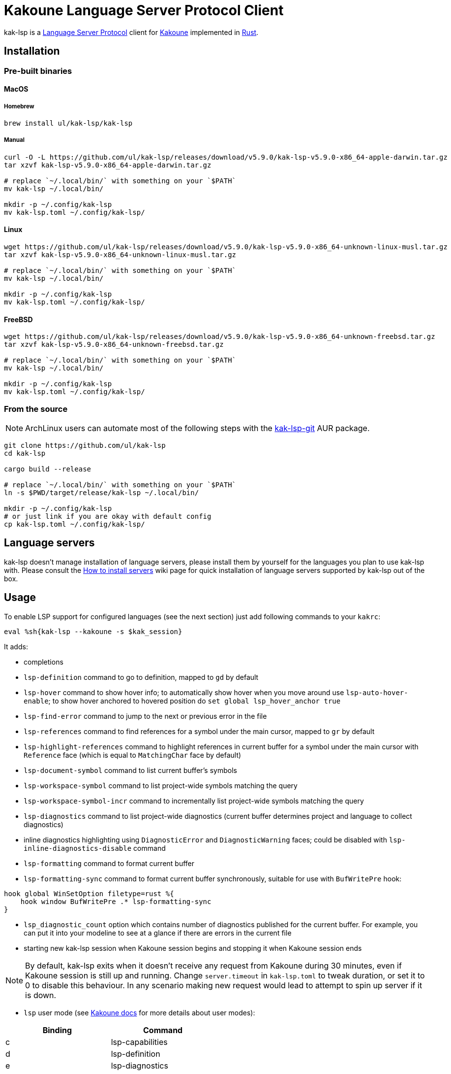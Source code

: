 = Kakoune Language Server Protocol Client

kak-lsp is a https://microsoft.github.io/language-server-protocol/[Language Server Protocol] client for http://kakoune.org[Kakoune] implemented in https://www.rust-lang.org[Rust].

== Installation

=== Pre-built binaries

==== MacOS

===== Homebrew

----
brew install ul/kak-lsp/kak-lsp
----

===== Manual

----
curl -O -L https://github.com/ul/kak-lsp/releases/download/v5.9.0/kak-lsp-v5.9.0-x86_64-apple-darwin.tar.gz
tar xzvf kak-lsp-v5.9.0-x86_64-apple-darwin.tar.gz

# replace `~/.local/bin/` with something on your `$PATH`
mv kak-lsp ~/.local/bin/

mkdir -p ~/.config/kak-lsp 
mv kak-lsp.toml ~/.config/kak-lsp/ 
----

==== Linux

----
wget https://github.com/ul/kak-lsp/releases/download/v5.9.0/kak-lsp-v5.9.0-x86_64-unknown-linux-musl.tar.gz
tar xzvf kak-lsp-v5.9.0-x86_64-unknown-linux-musl.tar.gz

# replace `~/.local/bin/` with something on your `$PATH`
mv kak-lsp ~/.local/bin/

mkdir -p ~/.config/kak-lsp 
mv kak-lsp.toml ~/.config/kak-lsp/ 
----

==== FreeBSD

----
wget https://github.com/ul/kak-lsp/releases/download/v5.9.0/kak-lsp-v5.9.0-x86_64-unknown-freebsd.tar.gz
tar xzvf kak-lsp-v5.9.0-x86_64-unknown-freebsd.tar.gz

# replace `~/.local/bin/` with something on your `$PATH`
mv kak-lsp ~/.local/bin/

mkdir -p ~/.config/kak-lsp 
mv kak-lsp.toml ~/.config/kak-lsp/ 
----

=== From the source

NOTE: ArchLinux users can automate most of the following steps with the https://aur.archlinux.org/packages/kak-lsp-git/[kak-lsp-git] AUR package.

----
git clone https://github.com/ul/kak-lsp
cd kak-lsp

cargo build --release

# replace `~/.local/bin/` with something on your `$PATH`
ln -s $PWD/target/release/kak-lsp ~/.local/bin/

mkdir -p ~/.config/kak-lsp 
# or just link if you are okay with default config
cp kak-lsp.toml ~/.config/kak-lsp/
----

== Language servers

kak-lsp doesn't manage installation of language servers, please install them
by yourself for the languages you plan to use kak-lsp with. Please consult the
https://github.com/ul/kak-lsp/wiki/How-to-install-servers[How to install servers] wiki page for
quick installation of language servers supported by kak-lsp out of the box.

== Usage

To enable LSP support for configured languages (see the next section) just add following commands to
your `kakrc`:

----
eval %sh{kak-lsp --kakoune -s $kak_session}
----

It adds:

* completions
* `lsp-definition` command to go to definition, mapped to `gd` by default
* `lsp-hover` command to show hover info;
  to automatically show hover when you move around use `lsp-auto-hover-enable`;
  to show hover anchored to hovered position do `set global lsp_hover_anchor true`
* `lsp-find-error` command to jump to the next or previous error in the file
* `lsp-references` command to find references for a symbol under the main cursor, mapped to `gr` by default
* `lsp-highlight-references` command to highlight references in current buffer for a symbol under the main cursor with `Reference` face (which is equal to `MatchingChar` face by default)
* `lsp-document-symbol` command to list current buffer's symbols
* `lsp-workspace-symbol` command to list project-wide symbols matching the query
* `lsp-workspace-symbol-incr` command to incrementally list project-wide symbols matching the query
* `lsp-diagnostics` command to list project-wide diagnostics (current buffer determines project and language to collect diagnostics)
* inline diagnostics highlighting using `DiagnosticError` and `DiagnosticWarning` faces; could be disabled with `lsp-inline-diagnostics-disable` command
* `lsp-formatting` command to format current buffer
* `lsp-formatting-sync` command to format current buffer synchronously, suitable for use with `BufWritePre` hook:

----
hook global WinSetOption filetype=rust %{
    hook window BufWritePre .* lsp-formatting-sync
}
----

* `lsp_diagnostic_count` option which contains number of diagnostics published for the current buffer. For example, you can put it into your modeline to see at a glance if there are errors in the current file
* starting new kak-lsp session when Kakoune session begins and stopping it when Kakoune session ends

NOTE: By default, kak-lsp exits when it doesn't receive any request from Kakoune during 30 minutes,
even if Kakoune session is still up and running. Change `server.timeout` in `kak-lsp.toml` to tweak
duration, or set it to 0 to disable this behaviour. In any scenario making new request would lead to
attempt to spin up server if it is down.

* `lsp` user mode (see https://github.com/mawww/kakoune/blob/master/doc/pages/modes.asciidoc#user-modes[Kakoune docs] for more details about user modes):

|===
| Binding | Command

| c | lsp-capabilities
| d | lsp-definition
| e | lsp-diagnostics
| f | lsp-formatting
| h | lsp-hover
| r | lsp-references
| s | lsp-signature-help
| S | lsp-document-symbol
| o | lsp-workspace-symbol-incr
| n | lsp-find-error
| p | lsp-find-error --previous
| & | lsp-highlight-references
|===

To know which subset of kak-lsp commands is backed by current buffer filetype's language server use
`lsp-capabilities` command.

All commands are also represented as subcommands of umbrella `lsp` command if you prefer this style.
For example, you can use `lsp references` instead of `lsp-references`.

== Configuration

kak-lsp itself has configuration, but it also adds configuration options to Kakoune that affect the Kakoune integration.

=== Configuring kak-lsp

kak-lsp is configured via configuration file in https://github.com/toml-lang/toml[TOML] format. By default kak-lsp tries to read `$HOME/.config/kak-lsp/kak-lsp.toml`, but you can override it with command-line option `--config`.

Look into the default `kak-lsp.toml` in the root of repository, it should be quite self-descriptive.
The only example which is not covered by default `kak-lsp.toml` is setting initialization options
for a language server. It's done like this:

[source=toml]
----
[language.go.initialization_options]
formatTool = "gofmt"
----

If you are setting any options to server via cli do not forget to append them to
`%sh{kak-lsp --kakoune ...}` in your `kakrc`. It's not needed if you change options in
`~/.config/kak-lsp/kak-lsp.toml` file.

Please let us know if you have any ideas about how to make default config more sensible.

=== Configuring Kakoune

kak-lsp's Kakoune integration declares the following options:

* `lsp_completion_trigger` (str): This option is set to a Kakoune command, which is executed every time the user pauses in insert mode. If the command succeeds, kak-lsp will send a completion request to the language server.
* `lsp_diagnostic_line_error_sign` (str): When using `lsp-diagnostic-lines-enable` and the language server detects an error, kak-lsp will add a flag to the left-most column of the window, using this string and the `LineFlagErrors` face.
* `lsp_diagnostic_line_warning_sign` (str): When using `lsp-diagnostic-lines-enable` and the language server detects an warning, kak-lsp will add a flag to the left-most column of the window, using this string and the `LineFlagErrors` face.
* `lsp_hover_anchor` (bool): When using `lsp-hover` or `lsp-auto-hover-enable`, if this option is `true` then the hover information will be displayed next to the active selection. Otherwise, the information will be displayed in a box in the lower-right corner.
* `lsp_hover_insert_mode_trigger` (str): This option is set to a Kakoune command. When using `lsp-auto-hover-insert-mode-enable`, this command is executed every time the user pauses in insert mode. If the command succeeds, kak-lsp will send a hover-information request for the text selected by the command.
* `lsp_insert_spaces` (bool): When using `lsp-formatting`, if this option is `true`, kak-lsp will ask the language server to indent with spaces rather than tabs.
* `lsp_server_configuration` (str-to-str-map): At startup, and when this option is modified, kak-lsp will send its contents to the language server in a `workspace/DidChangeConfiguration` notification. Some languages servers allow dynamic configuration in this way. See below for more information about this option.
* `lsp_tab_size` (int): When using `lsp-formatting`, kak-lsp will ask the language server to assume tabs are this many spaces wide. It's similar to the standard Kakoune option `indent_width`.
* `lsp_auto_highlight_references` (bool): If this option is `true` then `lsp-highlight-references` is executed every time user pauses in normal mode.

The `lsp_server_configuration` option is unusual, since the language server wants deeply-nested JSON objects, which are hard to represent in Kakoune. If a language server's documentation says it wants a structure like this:

[source=json]
----
{
    "settings": {
        "rust": {
            "clippy_preference": "on"
        }
    }
}
----

...you can achieve the same thing in Kakoune with:

----
set-option global lsp_server_configuration rust.clippy_preference="on"
----

That is, the keys of the `lsp_server_configuration` option are a `.`-delimited path of JSON objects. For implementation reasons, the values use TOML serialisation rules rather than JSON rules, but they're pretty much the same thing for strings, numbers and booleans, which are the most common configuration types.

== Troubleshooting

If kak-lsp fails try to put this line in your `kakrc` after `kak-lsp --kakoune` invocation:

----
nop %sh{ (kak-lsp -s $kak_session -vvv ) > /tmp/kak-lsp.log 2>&1 < /dev/null & }
----

to explicitly start server and enable debug logging. If it will not give enough insights to fix the
problem or if the problem is a bug in kak-lsp itself please don't hesitate to raise an issue.

NOTE: Some Kakoune plugins could interfere with kak-lsp, particularly completions providers.
E.g. `racer.kak` competes for autocompletion in Rust files.

== Versioning

kak-lsp follows https://semver.org/[SemVer] with one notable difference from common practice: we
don't use 0 major version to indicate that product is not yet reached stability. Even for non-stable
and not feature-complete product user should be clearly informed about breaking change. Therefore we
start with major version 1 and increment it each time when upgrade requires user's attention.
